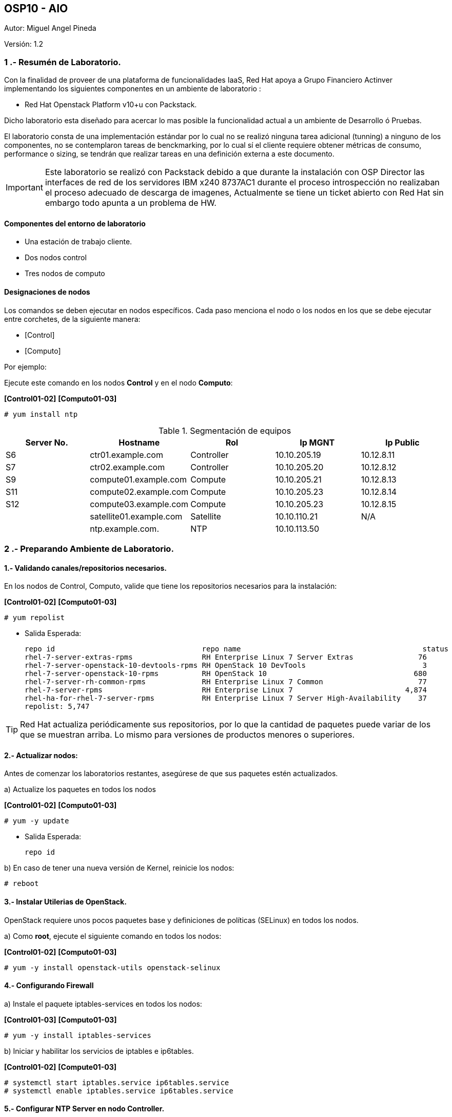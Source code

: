 == OSP10 - AIO
:Author:    Miguel Angel Pineda
:Email:     <mpinedam@redhat.com>
:Date: 19-Dic-2017
:Revision:  1.2

Autor:   {author}

Versión: {revision}

////
*Comment* 
S10 ctr01    - f2lctr01.act.com.mx        10.10.205.23 10.17.32.10 
S11 ctr02    - f2lctr02.act.com.mx        10.10.205.24 10.17.32.11
S9 compute01 - f2lcompute01.act.com.mx    10.10.205.19 10.17.32.12
S7 compute02 - f2lcompute02.act.com.mx    10.10.205.20 10.17.32.13
S6 compute03 - f2lcompute03.act.com.mx    10.10.205.21 10.17.32.14
V1             v1plsatellite01.act.com.mx 10.10.110.21
V2             v2plntpserver01.act.com.mx 10.10.113.50
////

=== 1 .- Resumén de Laboratorio.

Con la finalidad de proveer de una plataforma de funcionalidades IaaS, Red Hat apoya a
Grupo Financiero Actinver implementando los siguientes componentes en un
ambiente de laboratorio :

* Red Hat Openstack Platform v10+u con Packstack.

Dicho laboratorio esta diseñado para acercar lo mas posible la funcionalidad actual a un
ambiente de Desarrollo ó Pruebas.

El laboratorio consta de una implementación estándar por lo cual no se realizó ninguna tarea
adicional (tunning) a ninguno de los componentes, no se contemplaron tareas de
benckmarking, por lo cual sí el cliente requiere obtener métricas de consumo, performance o
sizing, se tendrán que realizar tareas en una definición externa a este documento.

IMPORTANT: Este laboratorio se realizó con Packstack debido a que durante la instalación con
                       OSP Director las interfaces de red de los servidores IBM x240 8737AC1 durante el
                       proceso introspección no realizaban el proceso adecuado de descarga de imagenes,
                       Actualmente se tiene un ticket abierto con Red Hat sin embargo todo apunta a un 
                       problema de HW.


==== Componentes del entorno de laboratorio

* Una estación de trabajo cliente.
* Dos nodos control
* Tres nodos de computo

==== Designaciones de nodos

Los comandos se deben ejecutar en nodos específicos. Cada paso menciona el nodo o los nodos en los que se debe ejecutar entre corchetes, de la siguiente manera:

* [Control]
* [Computo]

Por ejemplo:

Ejecute este comando en los nodos *Control* y en el nodo *Computo*:

*[Control01-02]* *[Computo01-03]*

----
# yum install ntp
----

.Segmentación de equipos
[options="header,footer"]
|=======================
| Server No.  | Hostname       |Rol        |Ip MGNT      |Ip Public
|S6  | ctr01.example.com       |Controller |10.10.205.19 |10.12.8.11
|S7  | ctr02.example.com       |Controller |10.10.205.20 |10.12.8.12
|S9  | compute01.example.com   |Compute    |10.10.205.21 |10.12.8.13
|S11 | compute02.example.com   |Compute    |10.10.205.23 |10.12.8.14
|S12 | compute03.example.com   |Compute    |10.10.205.23 |10.12.8.15
|    | satellite01.example.com |Satellite  |10.10.110.21 |    N/A
|    | ntp.example.com.        |NTP        |10.10.113.50 |
|=======================

=== 2 .- Preparando Ambiente de Laboratorio.

==== 1.- Validando canales/repositorios necesarios.
En los nodos de Control, Computo, valide que tiene los repositorios necesarios para la instalación:

*[Control01-02]* *[Computo01-03]*

----
# yum repolist
----

* Salida Esperada:
+
[source,bash]
-----------------
repo id                                  repo name                                          status
rhel-7-server-extras-rpms                RH Enterprise Linux 7 Server Extras               76
rhel-7-server-openstack-10-devtools-rpms RH OpenStack 10 DevTools                           3
rhel-7-server-openstack-10-rpms          RH OpenStack 10                                  680
rhel-7-server-rh-common-rpms             RH Enterprise Linux 7 Common                      77
rhel-7-server-rpms                       RH Enterprise Linux 7                          4,874
rhel-ha-for-rhel-7-server-rpms           RH Enterprise Linux 7 Server High-Availability    37
repolist: 5,747
-----------------


TIP: Red Hat actualiza periódicamente sus repositorios, por lo que la cantidad de paquetes puede variar de los que se muestran arriba. 
     Lo mismo para versiones de productos menores o superiores.
     
==== 2.- Actualizar nodos:

Antes de comenzar los laboratorios restantes, asegúrese de que sus paquetes estén actualizados.

a)  Actualize los paquetes en todos los nodos

*[Control01-02]* *[Computo01-03]*

----
# yum -y update
----

* Salida Esperada:
+
[source,bash]
-----------------
repo id
-----------------

b) En caso de tener una nueva versión de Kernel, reinicie los nodos:

----
# reboot
----

==== 3.- Instalar Utilerias de OpenStack.

OpenStack requiere unos pocos paquetes base y definiciones de políticas (SELinux) en todos los nodos.

a) Como *root*, ejecute el siguiente comando en todos los nodos:

*[Control01-02]* *[Computo01-03]*

----
# yum -y install openstack-utils openstack-selinux
----       
       
==== 4.- Configurando Firewall

a) Instale el paquete iptables-services en todos los nodos:

*[Control01-03]* *[Computo01-03]*

----
# yum -y install iptables-services
----

b) Iniciar y habilitar los servicios de iptables e ip6tables.

*[Control01-02]* *[Compute01-03]*

----
# systemctl start iptables.service ip6tables.service
# systemctl enable iptables.service ip6tables.service
----

==== 5.- Configurar NTP Server en nodo Controller.

a) Vea el archivo /etc/ntp.conf y asegúrese de que contiene las siguientes declaraciones del servidor:

*[Control01]*

* Salida Esperada:
+
[source,bash]
-----------------
server 10.10.113.50 iburst
-----------------
    
b) En la parte superior del archivo, comente las tres líneas de restricción para permitir el acceso y agregue lo siguiente:

*[Control01]*

----
restrict -4 default kod notrap nomodify
restrict -6 default kod notrap nomodify
----

c) Guarde y cierre el archivo

d) Inicie y habilite el servicio de NTP.

*[Control01]*

----
# systemctl enable ntpd.service
# systemctl start ntpd.service
----

e) abra el archivo /etc/sysconfig/iptables con un editor de textos.

f) Agregue una regla de entrada que permita el tráfico UDP en el puerto 123 para que el servidor NTP pueda responder las consultas que le realicen.

*[Control01]*

----
-A INPUT -p udp -m udp --dport 123 -j ACCEPT
----

g) Reinicie el servicio de iptables y verifique la configuración:

*[Control01]*

----
# systemctl restart iptables.service
# iptables -L
----

* Salida Esperada:
+
[source,bash]
-----------------
Chain INPUT (policy ACCEPT)
target     prot opt source               destination
ACCEPT     all  --  anywhere             anywhere             state RELATED,ESTABLISHED
ACCEPT     icmp --  anywhere             anywhere
ACCEPT     all  --  anywhere             anywhere
ACCEPT     tcp  --  anywhere             anywhere             state NEW tcp dpt:ssh
ACCEPT     udp  --  anywhere             anywhere             udp dpt:ntp
REJECT     all  --  anywhere             anywhere             reject-with icmp-host-prohibited

Chain FORWARD (policy ACCEPT)
target     prot opt source               destination
REJECT     all  --  anywhere             anywhere             reject-with icmp-host-prohibited

Chain OUTPUT (policy ACCEPT)
target     prot opt source               destination
-----------------

==== 6.- Configurando NTP en nodos Control y Compute.

a) En los nodos Compute y el nodo Almacenamiento, instale los paquetes NTP requeridos:

b) Edite el archivo /etc/ntp.conf para que la declaración del servidor apunte a su nodo Control.

*[Control02]* *[Computo01-03]*
----
server ctrl.example.com iburst
----

c) Guarde y Cierre el Archivo.

d) Inicie y habilite el servicio de NTP. 

*[Control02]* *[Computo01-03]*

----
# systemctl enable ntpd.service
# systemctl start ntpd.service
----

==== 7 Deshabilitando Network Manager

En esta sección, primero deshabilite Network Manager en su nodo Controller, Compute nodes. Luego habilite e inicie el servicio de *network* estándar.

a) Como usuario root, detenga y deshabilite el servicio de Network Manager:

*[Control01-02]* *[Computo01-03]*

----
# systemctl stop NetworkManager.service
# systemctl disable NetworkManager.service
----

b) Asegúrese de que el servicio *network* tome el control de las interfaces estableciendo la opción NM_CONTROLLED en "no":

*[Control01-02]* *[Computo01-03]*

----
echo 'NM_CONTROLLED="no"' | tee -a /etc/sysconfig/network-scripts/ifcfg-eth0

----

c) Reinicie los nodos.

*[Control01-02]* *[Computo01-03]*

----
# reboot
----

=== 3 .- Laboratorio Packstack.


















